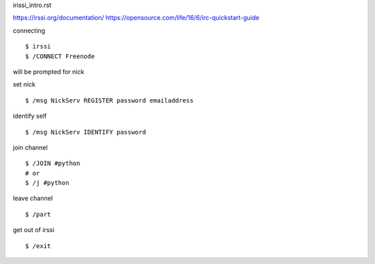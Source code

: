 irissi_intro.rst


https://irssi.org/documentation/
https://opensource.com/life/16/6/irc-quickstart-guide

connecting
::
	$ irssi
	$ /CONNECT Freenode

will be prompted for nick

set nick
::
	$ /msg NickServ REGISTER password emailaddress

identify self
::
	$ /msg NickServ IDENTIFY password

join channel
::
	$ /JOIN #python
	# or
	$ /j #python

leave channel
::
	$ /part

get out of irssi
::
	$ /exit